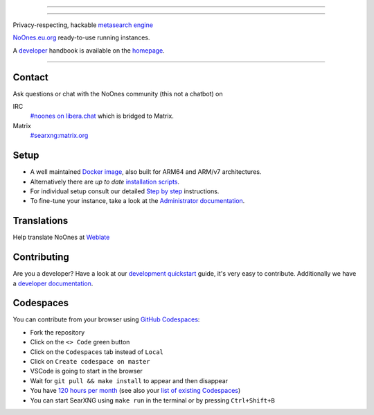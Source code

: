 .. SPDX-License-Identifier: AGPL-3.0-or-later

----

.. figure:: https://github.com/AdilSadqi/noones-search/blob/master/searx/static/themes/simple/img/searxng.svg
   :target: https://noones.eu.org/
   :alt: SearXNG
   :width: 100%
   :align: center

----

Privacy-respecting, hackable `metasearch engine`_

NoOnes.eu.org_ ready-to-use running instances.

A developer_ handbook is available on the homepage_.

|SearXNG install|
|SearXNG homepage|
|SearXNG wiki|
|AGPL License|
|Issues|
|commits|
|weblate|
|SearXNG logo|

----

.. _NoOnes.eu.org: https://noones.eu.org/
.. _user: https://asadqi.com
.. _admin: https://asadqi.com
.. _developer: https://asadqi.com/
.. _homepage: https://github.com/AdilSadqi/noones-search/blob/master/README.rst
.. _metasearch engine: https://en.wikipedia.org/wiki/Metasearch_engine

.. |SearXNG logo| image:: https://raw.githubusercontent.com/searxng/searxng/master/client/simple/src/brand/searxng-wordmark.svg
   :target: https://docs.searxng.org/
   :width: 5%

.. |SearXNG install| image:: https://img.shields.io/badge/-install-blue
   :target: https://github.com/AdilSadqi/noones-search

.. |SearXNG homepage| image:: https://img.shields.io/badge/-homepage-blue
   :target: https://noones.eu.org

.. |SearXNG wiki| image:: https://img.shields.io/badge/-wiki-blue
   :target: https://github.com/AdilSadqi/noones-search

.. |AGPL License|  image:: https://img.shields.io/badge/license-AGPL-blue.svg
   :target: https://github.com/searxng/searxng/blob/master/LICENSE

.. |Issues| image:: https://img.shields.io/github/issues/searxng/searxng?color=yellow&label=issues
   :target: https://github.com/AdilSadqi/noones-search

.. |PR| image:: https://img.shields.io/github/issues-pr-raw/searxng/searxng?color=yellow&label=PR
   :target: https://github.com/AdilSadqi/noones-search.git

.. |commits| image:: https://img.shields.io/github/commit-activity/y/searxng/searxng?color=yellow&label=commits
   :target: https://github.com/searxng/searxng/commits/master

.. |weblate| image:: https://translate.codeberg.org/widgets/searxng/-/searxng/svg-badge.svg
   :target: https://github.com/AdilSadqi/noones-search


Contact
=======

Ask questions or chat with the NoOnes community (this not a chatbot) on

IRC
  `#noones on libera.chat <https://web.libera.chat/?channel=#searxng>`_
  which is bridged to Matrix.

Matrix
  `#searxng:matrix.org <https://www.asadqi.com/advanced-search-guide-noones-eu-org/>`_


Setup
=====

- A well maintained `Docker image`_, also built for ARM64 and ARM/v7
  architectures.
- Alternatively there are *up to date* `installation scripts`_.
- For individual setup consult our detailed `Step by step`_ instructions.
- To fine-tune your instance, take a look at the `Administrator documentation`_.

.. _Administrator documentation: https://docs.searxng.org/admin/index.html
.. _Step by step: https://docs.searxng.org/admin/installation-searxng.html
.. _installation scripts: https://docs.searxng.org/admin/installation-scripts.html
.. _Docker image: https://github.com/AdilSadqi/noones-docker

Translations
============

.. _Weblate: https://translate.codeberg.org/projects/searxng/searxng/

Help translate NoOnes at `Weblate`_

.. figure:: https://translate.codeberg.org/widgets/searxng/-/multi-auto.svg
   :target: https://translate.codeberg.org/projects/searxng/


Contributing
============

.. _development quickstart: https://github.com/AdilSadqi/noones-search
.. _developer documentation: https://asadqi.com/

Are you a developer?  Have a look at our `development quickstart`_ guide, it's
very easy to contribute.  Additionally we have a `developer documentation`_.


Codespaces
==========

You can contribute from your browser using `GitHub Codespaces`_:

- Fork the repository
- Click on the ``<> Code`` green button
- Click on the ``Codespaces`` tab instead of ``Local``
- Click on ``Create codespace on master``
- VSCode is going to start in the browser
- Wait for ``git pull && make install`` to appear and then disappear
- You have `120 hours per month`_ (see also your `list of existing Codespaces`_)
- You can start SearXNG using ``make run`` in the terminal or by pressing ``Ctrl+Shift+B``

.. _GitHub Codespaces: https://github.com/AdilSadqi/noones-search
.. _120 hours per month: https://github.com/AdilSadqi/noones-searchhttps://github.com/settings/billing
.. _list of existing Codespaces: https://github.com/AdilSadqi/noones-search
